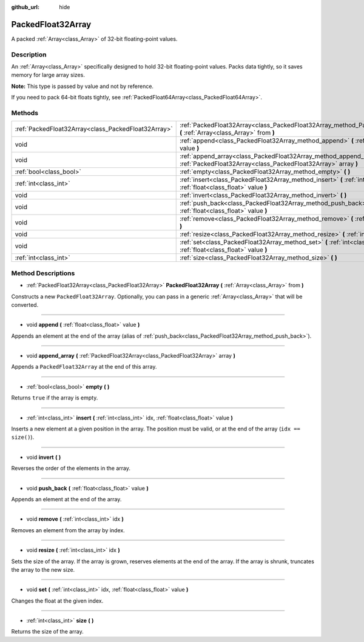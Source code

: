 :github_url: hide

.. Generated automatically by doc/tools/makerst.py in Godot's source tree.
.. DO NOT EDIT THIS FILE, but the PackedFloat32Array.xml source instead.
.. The source is found in doc/classes or modules/<name>/doc_classes.

.. _class_PackedFloat32Array:

PackedFloat32Array
==================

A packed :ref:`Array<class_Array>` of 32-bit floating-point values.

Description
-----------

An :ref:`Array<class_Array>` specifically designed to hold 32-bit floating-point values. Packs data tightly, so it saves memory for large array sizes.

**Note:** This type is passed by value and not by reference.

If you need to pack 64-bit floats tightly, see :ref:`PackedFloat64Array<class_PackedFloat64Array>`.

Methods
-------

+-----------------------------------------------------+-----------------------------------------------------------------------------------------------------------------------------------------+
| :ref:`PackedFloat32Array<class_PackedFloat32Array>` | :ref:`PackedFloat32Array<class_PackedFloat32Array_method_PackedFloat32Array>` **(** :ref:`Array<class_Array>` from **)**                |
+-----------------------------------------------------+-----------------------------------------------------------------------------------------------------------------------------------------+
| void                                                | :ref:`append<class_PackedFloat32Array_method_append>` **(** :ref:`float<class_float>` value **)**                                       |
+-----------------------------------------------------+-----------------------------------------------------------------------------------------------------------------------------------------+
| void                                                | :ref:`append_array<class_PackedFloat32Array_method_append_array>` **(** :ref:`PackedFloat32Array<class_PackedFloat32Array>` array **)** |
+-----------------------------------------------------+-----------------------------------------------------------------------------------------------------------------------------------------+
| :ref:`bool<class_bool>`                             | :ref:`empty<class_PackedFloat32Array_method_empty>` **(** **)**                                                                         |
+-----------------------------------------------------+-----------------------------------------------------------------------------------------------------------------------------------------+
| :ref:`int<class_int>`                               | :ref:`insert<class_PackedFloat32Array_method_insert>` **(** :ref:`int<class_int>` idx, :ref:`float<class_float>` value **)**            |
+-----------------------------------------------------+-----------------------------------------------------------------------------------------------------------------------------------------+
| void                                                | :ref:`invert<class_PackedFloat32Array_method_invert>` **(** **)**                                                                       |
+-----------------------------------------------------+-----------------------------------------------------------------------------------------------------------------------------------------+
| void                                                | :ref:`push_back<class_PackedFloat32Array_method_push_back>` **(** :ref:`float<class_float>` value **)**                                 |
+-----------------------------------------------------+-----------------------------------------------------------------------------------------------------------------------------------------+
| void                                                | :ref:`remove<class_PackedFloat32Array_method_remove>` **(** :ref:`int<class_int>` idx **)**                                             |
+-----------------------------------------------------+-----------------------------------------------------------------------------------------------------------------------------------------+
| void                                                | :ref:`resize<class_PackedFloat32Array_method_resize>` **(** :ref:`int<class_int>` idx **)**                                             |
+-----------------------------------------------------+-----------------------------------------------------------------------------------------------------------------------------------------+
| void                                                | :ref:`set<class_PackedFloat32Array_method_set>` **(** :ref:`int<class_int>` idx, :ref:`float<class_float>` value **)**                  |
+-----------------------------------------------------+-----------------------------------------------------------------------------------------------------------------------------------------+
| :ref:`int<class_int>`                               | :ref:`size<class_PackedFloat32Array_method_size>` **(** **)**                                                                           |
+-----------------------------------------------------+-----------------------------------------------------------------------------------------------------------------------------------------+

Method Descriptions
-------------------

.. _class_PackedFloat32Array_method_PackedFloat32Array:

- :ref:`PackedFloat32Array<class_PackedFloat32Array>` **PackedFloat32Array** **(** :ref:`Array<class_Array>` from **)**

Constructs a new ``PackedFloat32Array``. Optionally, you can pass in a generic :ref:`Array<class_Array>` that will be converted.

----

.. _class_PackedFloat32Array_method_append:

- void **append** **(** :ref:`float<class_float>` value **)**

Appends an element at the end of the array (alias of :ref:`push_back<class_PackedFloat32Array_method_push_back>`).

----

.. _class_PackedFloat32Array_method_append_array:

- void **append_array** **(** :ref:`PackedFloat32Array<class_PackedFloat32Array>` array **)**

Appends a ``PackedFloat32Array`` at the end of this array.

----

.. _class_PackedFloat32Array_method_empty:

- :ref:`bool<class_bool>` **empty** **(** **)**

Returns ``true`` if the array is empty.

----

.. _class_PackedFloat32Array_method_insert:

- :ref:`int<class_int>` **insert** **(** :ref:`int<class_int>` idx, :ref:`float<class_float>` value **)**

Inserts a new element at a given position in the array. The position must be valid, or at the end of the array (``idx == size()``).

----

.. _class_PackedFloat32Array_method_invert:

- void **invert** **(** **)**

Reverses the order of the elements in the array.

----

.. _class_PackedFloat32Array_method_push_back:

- void **push_back** **(** :ref:`float<class_float>` value **)**

Appends an element at the end of the array.

----

.. _class_PackedFloat32Array_method_remove:

- void **remove** **(** :ref:`int<class_int>` idx **)**

Removes an element from the array by index.

----

.. _class_PackedFloat32Array_method_resize:

- void **resize** **(** :ref:`int<class_int>` idx **)**

Sets the size of the array. If the array is grown, reserves elements at the end of the array. If the array is shrunk, truncates the array to the new size.

----

.. _class_PackedFloat32Array_method_set:

- void **set** **(** :ref:`int<class_int>` idx, :ref:`float<class_float>` value **)**

Changes the float at the given index.

----

.. _class_PackedFloat32Array_method_size:

- :ref:`int<class_int>` **size** **(** **)**

Returns the size of the array.

